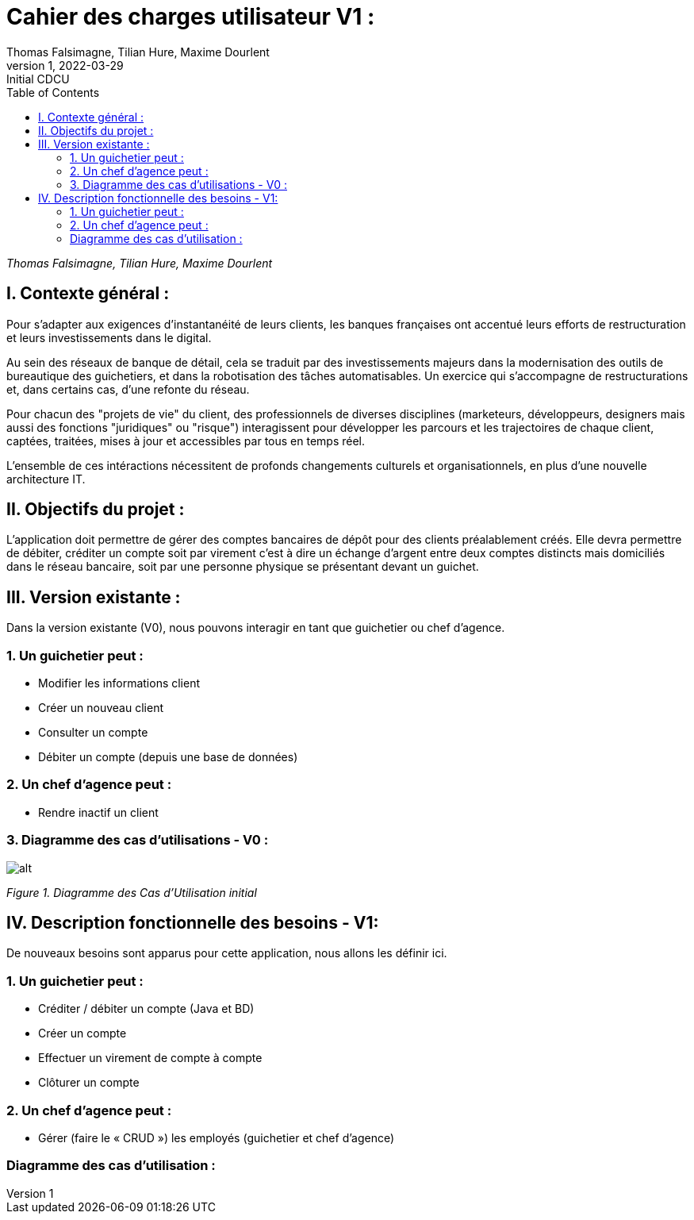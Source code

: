 = Cahier des charges utilisateur V1 :
Thomas Falsimagne, Tilian Hure, Maxime Dourlent
v1, 2022-03-29 : Initial CDCU
:icons: font
:experimental:
:toc:

_Thomas Falsimagne, Tilian Hure, Maxime Dourlent_

[.text-justify]
== I. Contexte général :


Pour s’adapter aux exigences d’instantanéité de leurs clients, les banques françaises ont accentué leurs efforts de restructuration et leurs investissements dans le digital.

Au sein des réseaux de banque de détail, cela se traduit par des investissements majeurs dans la modernisation des outils de bureautique des guichetiers, et dans la robotisation des tâches automatisables. Un exercice qui s’accompagne de restructurations et, dans certains cas, d’une refonte du réseau.

Pour chacun des "projets de vie" du client, des professionnels de diverses disciplines (marketeurs, développeurs, designers mais aussi des fonctions "juridiques" ou "risque") interagissent pour développer les parcours et les trajectoires de chaque client, captées, traitées, mises à jour et accessibles par tous en temps réel.


L'ensemble de ces intéractions nécessitent de profonds changements culturels et organisationnels, en plus d’une nouvelle architecture IT.

== II. Objectifs du projet :
[.text-justify]
L’application doit permettre de gérer des comptes bancaires de dépôt pour des clients préalablement créés. Elle devra permettre de débiter, créditer un compte soit par virement c’est à dire un échange d’argent entre deux comptes distincts mais domiciliés dans le réseau bancaire, soit par une personne physique se présentant devant un guichet.

[.text-justify]
== III. Version existante :
Dans la version existante (V0), nous pouvons interagir en tant que guichetier ou chef d'agence.

=== 1. Un guichetier peut :
* Modifier les informations client
* Créer un nouveau client
* Consulter un compte
* Débiter un compte (depuis une base de données)

=== 2. Un chef d'agence peut :
* Rendre inactif un client

=== 3. Diagramme des cas d'utilisations - V0 :

image::images/uc1.svg[alt]

[grey]#_Figure 1. Diagramme des Cas d’Utilisation initial_#


== IV. Description fonctionnelle des besoins - V1:
[.text-justify]
De nouveaux besoins sont apparus pour cette application, nous allons les définir ici.

=== 1. Un guichetier peut :
* Créditer / débiter un compte (Java et BD)
* Créer un compte
* Effectuer un virement de compte à compte
* Clôturer un compte

=== 2. Un chef d'agence peut :
* Gérer (faire le « CRUD ») les employés (guichetier et chef d’agence)

=== Diagramme des cas d'utilisation :
